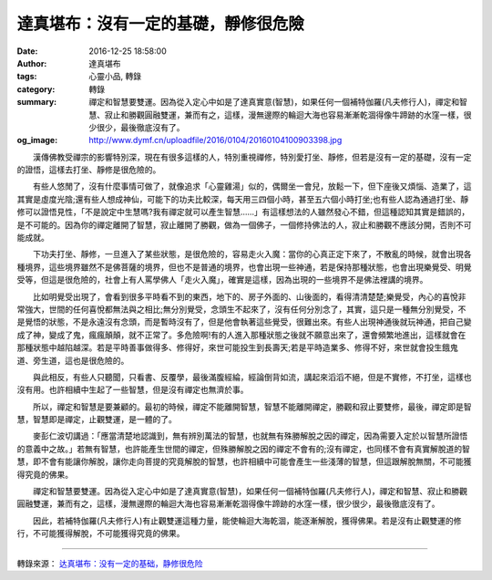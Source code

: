達真堪布：沒有一定的基礎，靜修很危險
####################################

:date: 2016-12-25 18:58:00
:author: 達真堪布
:tags: 心靈小品, 轉錄
:category: 轉錄
:summary: 禪定和智慧要雙運。因為從入定心中如是了達真實意(智慧)，如果任何一個補特伽羅(凡夫修行人)，禪定和智慧、寂止和勝觀圓融雙運，兼而有之，這樣，漫無邊際的輪迴大海也容易漸漸乾涸得像牛蹄跡的水窪一樣，很少很少，最後徹底沒有了。
:og_image: http://www.dymf.cn/uploadfile/2016/0104/20160104100903398.jpg


　　漢傳佛教受禪宗的影響特別深，現在有很多這樣的人，特別重視禪修，特別愛打坐、靜修，但若是沒有一定的基礎，沒有一定的證悟，這樣去打坐、靜修是很危險的。

　　有些人悠閒了，沒有什麼事情可做了，就像追求「心靈雞湯」似的，偶爾坐一會兒，放鬆一下，但下座後又煩惱、造業了，這其實是虛度光陰;還有些人想成神仙，可能下的功夫比較深，每天用三四個小時，甚至五六個小時打坐;也有些人認為通過打坐、靜修可以證悟見性，「不是說定中生慧嗎?我有禪定就可以產生智慧……」有這樣想法的人雖然發心不錯，但這種認知其實是錯誤的，是不可能的。因為你的禪定離開了智慧，寂止離開了勝觀，做為一個佛子，一個修持佛法的人，寂止和勝觀不應該分開，否則不可能成就。

　　下功夫打坐、靜修，一旦進入了某些狀態，是很危險的，容易走火入魔：當你的心真正定下來了，不散亂的時候，就會出現各種境界，這些境界雖然不是佛菩薩的境界，但也不是普通的境界，也會出現一些神通，若是保持那種狀態，也會出現樂覺受、明覺受等，但這是很危險的，社會上有人罵學佛人「走火入魔」，確實是這樣，因為出現的一些境界不是佛法裡講的境界。

　　比如明覺受出現了，會看到很多平時看不到的東西，地下的、房子外面的、山後面的，看得清清楚楚;樂覺受，內心的喜悅非常強大，世間的任何喜悅都無法與之相比;無分別覺受，念頭生不起來了，沒有任何分別念了，其實，這只是一種無分別覺受，不是覺悟的狀態，不是永遠沒有念頭，而是暫時沒有了，但是他會執著這些覺受，很難出來。有些人出現神通後就玩神通，把自己變成了神，變成了鬼，瘋瘋顛顛，就不正常了。多危險啊!有的人進入那種狀態之後就不願意出來了，還會頻繁地進出，這樣就會在那種狀態中越陷越深。若是平時善事做得多、修得好，來世可能投生到長壽天;若是平時造業多、修得不好，來世就會投生餓鬼道、旁生道，這也是很危險的。

　　與此相反，有些人只聽聞，只看書、反覆學，最後滿腹經綸，經論倒背如流，講起來滔滔不絕，但是不實修，不打坐，這樣也沒有用。也許相續中生起了一些智慧，但是沒有禪定也無濟於事。

　　所以，禪定和智慧是要兼顧的。最初的時候，禪定不能離開智慧，智慧不能離開禪定，勝觀和寂止要雙修，最後，禪定即是智慧，智慧即是禪定，止觀雙運，是一體的了。

　　麥彭仁波切講過：「應當清楚地認識到，無有辨別萬法的智慧，也就無有殊勝解脫之因的禪定，因為需要入定於以智慧所證悟的意義中之故。」若無有智慧，也許能產生世間的禪定，但殊勝解脫之因的禪定不會有的;沒有禪定，也同樣不會有真實解脫道的智慧，即不會有能讓你解脫，讓你走向菩提的究竟解脫的智慧，也許相續中可能會產生一些淺薄的智慧，但這跟解脫無關，不可能獲得究竟的佛果。

　　禪定和智慧要雙運。因為從入定心中如是了達真實意(智慧)，如果任何一個補特伽羅(凡夫修行人)，禪定和智慧、寂止和勝觀圓融雙運，兼而有之，這樣，漫無邊際的輪迴大海也容易漸漸乾涸得像牛蹄跡的水窪一樣，很少很少，最後徹底沒有了。

　　因此，若補特伽羅(凡夫修行人)有止觀雙運這種力量，能使輪迴大海乾涸，能逐漸解脫，獲得佛果。若是沒有止觀雙運的修行，不可能獲得解脫，不可能獲得究竟的佛果。

----

轉錄來源： `达真堪布：没有一定的基础，静修很危险 <http://www.xuefo.net/nr/article48/478756.html>`_
